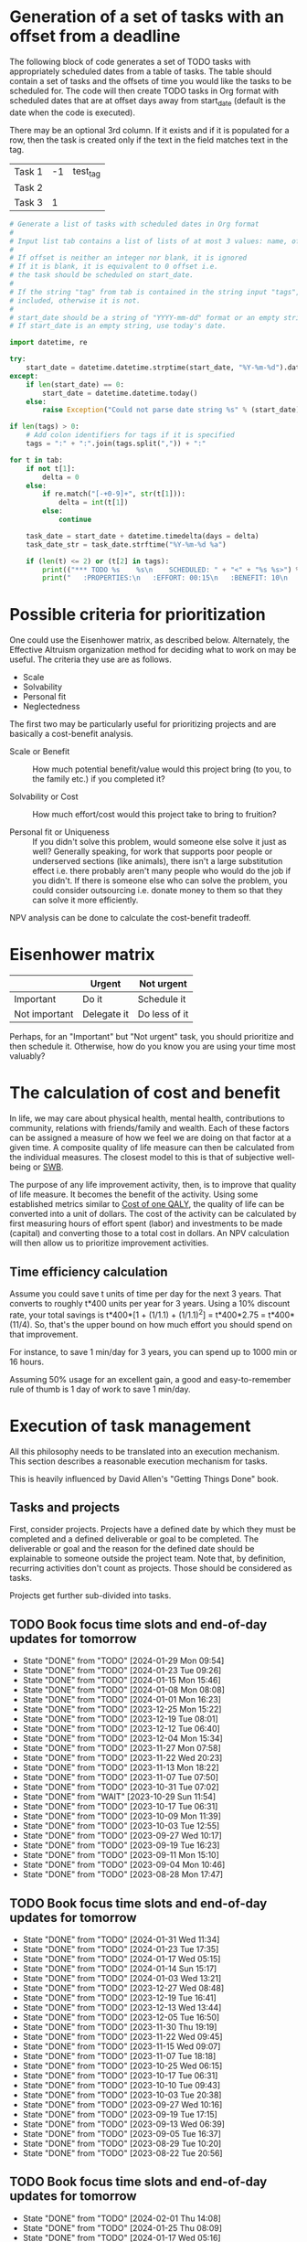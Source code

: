 #+FILE: The philosophy of task management
#+FILETAGS: :Work:Tasks:

* Generation of a set of tasks with an offset from a deadline

The following block of code generates a set of TODO tasks with
appropriately scheduled dates from a table of tasks. The table should
contain a set of tasks and the offsets of time you would like the
tasks to be scheduled for. The code will then create TODO tasks in Org
format with scheduled dates that are at offset days away from
start_date (default is the date when the code is executed).

There may be an optional 3rd column. If it exists and if it is
populated for a row, then the task is created only if the text in the
field matches text in the tag.

#+NAME: test_table
| Task 1 | -1 | test_tag |
| Task 2 |    |          |
| Task 3 |  1 |          |

#+NAME: generate_tasks_from_offset
#+BEGIN_SRC python :results output raw replace drawer :var tab = test_table start_date = "" task_time="20:00" tags = ""
  # Generate a list of tasks with scheduled dates in Org format
  #
  # Input list tab contains a list of lists of at most 3 values: name, offset and tag
  #
  # If offset is neither an integer nor blank, it is ignored
  # If it is blank, it is equivalent to 0 offset i.e.
  # the task should be scheduled on start_date.
  #
  # If the string "tag" from tab is contained in the string input "tags", then the task is
  # included, otherwise it is not.
  #
  # start_date should be a string of "YYYY-mm-dd" format or an empty string.
  # If start_date is an empty string, use today's date.

  import datetime, re

  try:
      start_date = datetime.datetime.strptime(start_date, "%Y-%m-%d").date()
  except:
      if len(start_date) == 0:
          start_date = datetime.datetime.today()
      else:
          raise Exception("Could not parse date string %s" % (start_date))

  if len(tags) > 0:
      # Add colon identifiers for tags if it is specified
      tags = ":" + ":".join(tags.split(",")) + ":"

  for t in tab:
      if not t[1]:
          delta = 0
      else:
          if re.match("[-+0-9]+", str(t[1])):
              delta = int(t[1])
          else:
              continue

      task_date = start_date + datetime.timedelta(days = delta)
      task_date_str = task_date.strftime("%Y-%m-%d %a")

      if (len(t) <= 2) or (t[2] in tags):
          print(("*** TODO %s    %s\n    SCHEDULED: " + "<" + "%s %s>") % (t[0], tags, task_date_str, task_time))
          print("   :PROPERTIES:\n   :EFFORT: 00:15\n   :BENEFIT: 10\n   :RATIO: 0.40\n   :END:\n\n")
#+END_SRC

#+RESULTS: generate_tasks_from_offset


* Possible criteria for prioritization

   One could use the Eisenhower matrix, as described below. Alternately, the
   Effective Altruism organization method for deciding what to work on may be
   useful. The criteria they use are as follows.
   - Scale
   - Solvability
   - Personal fit
   - Neglectedness

   The first two may be particularly useful for prioritizing projects
   and are basically a cost-benefit analysis.

   - Scale or Benefit :: How much potential benefit/value would this
     project bring (to you, to the family etc.) if you completed it?

   - Solvability or Cost :: How much effort/cost would this project
     take to bring to fruition?

   - Personal fit or Uniqueness :: If you didn't solve this problem,
     would someone else solve it just as well? Generally speaking, for
     work that supports poor people or underserved sections (like
     animals), there isn't a large substitution effect i.e. there
     probably aren't many people who would do the job if you
     didn't. If there is someone else who can solve the problem, you
     could consider outsourcing i.e. donate money to them so that they
     can solve it more efficiently.

   NPV analysis can be done to calculate the cost-benefit tradeoff.


* Eisenhower matrix
   :PROPERTIES:
   :CUSTOM_ID: Eisenhower_matrix
   :END:

|---------------+-------------+---------------|
|               | Urgent      | Not urgent    |
|---------------+-------------+---------------|
| Important     | Do it       | Schedule it   |
|---------------+-------------+---------------|
| Not important | Delegate it | Do less of it |
|---------------+-------------+---------------|

Perhaps, for an "Important" but "Not urgent" task, you should prioritize
and then schedule it. Otherwise, how do you know you are using your
time most valuably?


* The calculation of cost and benefit

   In life, we may care about physical health, mental health,
   contributions to community, relations with friends/family and
   wealth. Each of these factors can be assigned a measure of how
   we feel we are doing on that factor at a given time. A composite
   quality of life measure can then be calculated from the individual
   measures. The closest model to this is that of subjective
   well-being or [[../well_being/Positive_psychology.org::#SWB][SWB]].

   The purpose of any life improvement activity, then, is to improve
   that quality of life measure. It becomes the benefit of the
   activity. Using some established metrics similar to
   [[../well_being/Positive_psychology.org::#Cost of one QALY][Cost of one QALY]], the quality of life can be converted into a unit of
   dollars. The cost of the activity can be calculated by first
   measuring hours of effort spent (labor) and investments to be made
   (capital) and converting those to a total cost in dollars. An NPV
   calculation will then allow us to prioritize improvement
   activities.


** Time efficiency calculation

   Assume you could save t units of time per day for the next 3
   years. That converts to roughly t*400 units per year for 3
   years. Using a 10% discount rate, your total savings is t*400*[1 +
   (1/1.1) + (1/1.1)^2] = t*400*2.75 = t*400*(11/4). So, that's the
   upper bound on how much effort you should spend on that
   improvement.

   For instance, to save 1 min/day for 3 years, you can spend up to
   1000 min or 16 hours.

   Assuming 50% usage for an excellent gain, a
   good and easy-to-remember rule of thumb is 1 day of work to save 1
   min/day.


* Execution of task management

   All this philosophy needs to be translated into an execution
   mechanism. This section describes a reasonable execution
   mechanism for tasks.

   This is heavily influenced by David Allen's "Getting Things Done"
   book.


** Tasks and projects

   First, consider projects. Projects have a defined date by which
   they must be completed and a defined deliverable or goal to be
   completed. The deliverable or goal and the reason for the defined
   date should be explainable to someone outside the project
   team. Note that, by definition, recurring activities don't count as
   projects. Those should be considered as tasks.

   Projects get further sub-divided into tasks.


** TODO Book focus time slots and end-of-day updates for tomorrow
   SCHEDULED: <2024-02-05 Mon 16:00 +1w>
   :PROPERTIES:
   :EFFORT: 00:05
   :BENEFIT: 10
   :RATIO: 1.20
   :LAST_REPEAT: [2024-01-29 Mon 09:54]
   :END:
   - State "DONE"       from "TODO"       [2024-01-29 Mon 09:54]
   - State "DONE"       from "TODO"       [2024-01-23 Tue 09:26]
   - State "DONE"       from "TODO"       [2024-01-15 Mon 15:46]
   - State "DONE"       from "TODO"       [2024-01-08 Mon 08:08]
   - State "DONE"       from "TODO"       [2024-01-01 Mon 16:23]
   - State "DONE"       from "TODO"       [2023-12-25 Mon 15:22]
   - State "DONE"       from "TODO"       [2023-12-19 Tue 08:01]
   - State "DONE"       from "TODO"       [2023-12-12 Tue 06:40]
   - State "DONE"       from "TODO"       [2023-12-04 Mon 15:34]
   - State "DONE"       from "TODO"       [2023-11-27 Mon 07:58]
   - State "DONE"       from "TODO"       [2023-11-22 Wed 20:23]
   - State "DONE"       from "TODO"       [2023-11-13 Mon 18:22]
   - State "DONE"       from "TODO"       [2023-11-07 Tue 07:50]
   - State "DONE"       from "TODO"       [2023-10-31 Tue 07:02]
   - State "DONE"       from "WAIT"       [2023-10-29 Sun 11:54]
   - State "DONE"       from "TODO"       [2023-10-17 Tue 06:31]
   - State "DONE"       from "TODO"       [2023-10-09 Mon 11:39]
   - State "DONE"       from "TODO"       [2023-10-03 Tue 12:55]
   - State "DONE"       from "TODO"       [2023-09-27 Wed 10:17]
   - State "DONE"       from "TODO"       [2023-09-19 Tue 16:23]
   - State "DONE"       from "TODO"       [2023-09-11 Mon 15:10]
   - State "DONE"       from "TODO"       [2023-09-04 Mon 10:46]
   - State "DONE"       from "TODO"       [2023-08-28 Mon 17:47]

** TODO Book focus time slots and end-of-day updates for tomorrow
   SCHEDULED: <2024-02-06 Tue 16:00 +1w>
   :PROPERTIES:
   :EFFORT: 00:05
   :BENEFIT: 10
   :RATIO: 1.20
   :LAST_REPEAT: [2024-01-31 Wed 11:34]
   :END:
   - State "DONE"       from "TODO"       [2024-01-31 Wed 11:34]
   - State "DONE"       from "TODO"       [2024-01-23 Tue 17:35]
   - State "DONE"       from "TODO"       [2024-01-17 Wed 05:15]
   - State "DONE"       from "TODO"       [2024-01-14 Sun 15:17]
   - State "DONE"       from "TODO"       [2024-01-03 Wed 13:21]
   - State "DONE"       from "TODO"       [2023-12-27 Wed 08:48]
   - State "DONE"       from "TODO"       [2023-12-19 Tue 16:41]
   - State "DONE"       from "TODO"       [2023-12-13 Wed 13:44]
   - State "DONE"       from "TODO"       [2023-12-05 Tue 16:50]
   - State "DONE"       from "TODO"       [2023-11-30 Thu 19:19]
   - State "DONE"       from "TODO"       [2023-11-22 Wed 09:45]
   - State "DONE"       from "TODO"       [2023-11-15 Wed 09:07]
   - State "DONE"       from "TODO"       [2023-11-07 Tue 18:18]
   - State "DONE"       from "TODO"       [2023-10-25 Wed 06:15]
   - State "DONE"       from "TODO"       [2023-10-17 Tue 06:31]
   - State "DONE"       from "TODO"       [2023-10-10 Tue 09:43]
   - State "DONE"       from "TODO"       [2023-10-03 Tue 20:38]
   - State "DONE"       from "TODO"       [2023-09-27 Wed 10:16]
   - State "DONE"       from "TODO"       [2023-09-19 Tue 17:15]
   - State "DONE"       from "TODO"       [2023-09-13 Wed 06:39]
   - State "DONE"       from "TODO"       [2023-09-05 Tue 16:37]
   - State "DONE"       from "TODO"       [2023-08-29 Tue 10:20]
   - State "DONE"       from "TODO"       [2023-08-22 Tue 20:56]

** TODO Book focus time slots and end-of-day updates for tomorrow
   SCHEDULED: <2024-02-07 Wed 16:00 +1w>
   :PROPERTIES:
   :EFFORT: 00:15
   :BENEFIT: 10
   :RATIO: 0.40
   :LAST_REPEAT: [2024-02-01 Thu 14:08]
   :END:
   - State "DONE"       from "TODO"       [2024-02-01 Thu 14:08]
   - State "DONE"       from "TODO"       [2024-01-25 Thu 08:09]
   - State "DONE"       from "TODO"       [2024-01-17 Wed 05:16]
   - State "DONE"       from "TODO"       [2024-01-11 Thu 07:14]
   - State "DONE"       from "TODO"       [2024-01-04 Thu 06:37]
   - State "DONE"       from "TODO"       [2023-12-27 Wed 08:48]
   - State "DONE"       from "TODO"       [2023-12-20 Wed 16:29]
   - State "DONE"       from "TODO"       [2023-12-13 Wed 13:44]
   - State "DONE"       from "TODO"       [2023-12-06 Wed 12:03]
   - State "DONE"       from "TODO"       [2023-11-30 Thu 19:19]
   - State "DONE"       from "TODO"       [2023-11-22 Wed 20:19]
   - State "DONE"       from "TODO"       [2023-11-15 Wed 11:23]
   - State "DONE"       from "TODO"       [2023-11-09 Thu 09:10]
   - State "DONE"       from "TODO"       [2023-11-01 Wed 18:10]
   - State "DONE"       from "WAIT"       [2023-10-29 Sun 11:53]
   - State "DONE"       from "TODO"       [2023-10-12 Thu 14:25]
   - State "DONE"       from "TODO"       [2023-10-12 Thu 14:25]
   - State "DONE"       from "TODO"       [2023-10-04 Wed 17:09]
   - State "DONE"       from "TODO"       [2023-09-27 Wed 19:24]
   - State "DONE"       from "TODO"       [2023-09-20 Wed 07:43]
   - State "DONE"       from "TODO"       [2023-09-13 Wed 17:08]
   - State "DONE"       from "TODO"       [2023-09-06 Wed 15:22]
   - State "DONE"       from "TODO"       [2023-08-31 Thu 07:02]
   - State "DONE"       from "TODO"       [2023-08-23 Wed 17:07]

** TODO Book focus time slots and end-of-day updates for tomorrow
   SCHEDULED: <2024-02-08 Thu 16:00 +1w>
   :PROPERTIES:
   :EFFORT: 00:15
   :BENEFIT: 10
   :RATIO: 0.40
   :LAST_REPEAT: [2024-02-01 Thu 14:09]
   :END:
   - State "DONE"       from "TODO"       [2024-02-01 Thu 14:09]
   - State "DONE"       from "TODO"       [2024-01-25 Thu 08:11]
   - State "DONE"       from "TODO"       [2024-01-18 Thu 20:15]
   - State "DONE"       from "TODO"       [2024-01-14 Sun 15:17]
   - State "DONE"       from "TODO"       [2024-01-04 Thu 18:55]
   - State "DONE"       from "TODO"       [2023-12-30 Sat 08:27]
   - State "DONE"       from "TODO"       [2023-12-21 Thu 21:14]
   - State "DONE"       from "TODO"       [2023-12-14 Thu 20:55]
   - State "DONE"       from "TODO"       [2023-12-07 Thu 17:51]
   - State "DONE"       from "TODO"       [2023-11-30 Thu 19:20]
   - State "DONE"       from "TODO"       [2023-11-26 Sun 11:23]
   - State "DONE"       from "TODO"       [2023-11-16 Thu 20:09]
   - State "DONE"       from "TODO"       [2023-11-09 Thu 16:39]
   - State "DONE"       from "TODO"       [2023-11-02 Thu 17:28]
   - State "DONE"       from "WAIT"       [2023-10-29 Sun 11:53]
   - State "DONE"       from "TODO"       [2023-10-20 Fri 06:15]
   - State "DONE"       from "TODO"       [2023-10-12 Thu 14:26]
   - State "DONE"       from "TODO"       [2023-10-05 Thu 08:55]
   - State "DONE"       from "TODO"       [2023-09-28 Thu 22:20]
   - State "DONE"       from "TODO"       [2023-09-21 Thu 06:38]
   - State "DONE"       from "TODO"       [2023-09-15 Fri 08:40]
   - State "DONE"       from "TODO"       [2023-09-07 Thu 13:35]
   - State "DONE"       from "TODO"       [2023-08-31 Thu 14:38]
   - State "DONE"       from "TODO"       [2023-08-24 Thu 21:44]

** TODO Book focus time slots and end-of-day updates for tomorrow
   SCHEDULED: <2024-02-04 Sun 16:00 +1w>
   :PROPERTIES:
   :EFFORT: 00:15
   :BENEFIT: 10
   :RATIO: 0.40
   :LAST_REPEAT: [2024-01-28 Sun 06:48]
   :END:
   - State "DONE"       from "TODO"       [2024-01-28 Sun 06:48]
   - State "DONE"       from "TODO"       [2024-01-21 Sun 18:25]
   - State "DONE"       from "TODO"       [2024-01-14 Sun 15:16]
   - State "DONE"       from "TODO"       [2024-01-07 Sun 11:56]
   - State "DONE"       from "TODO"       [2024-01-01 Mon 15:49]
   - State "DONE"       from "TODO"       [2023-12-25 Mon 15:20]
   - State "DONE"       from "TODO"       [2023-12-17 Sun 16:56]
   - State "DONE"       from "TODO"       [2023-12-10 Sun 14:40]
   - State "DONE"       from "TODO"       [2023-12-03 Sun 20:18]
   - State "DONE"       from "TODO"       [2023-11-26 Sun 11:28]
   - State "DONE"       from "TODO"       [2023-11-19 Sun 15:30]
   - State "DONE"       from "TODO"       [2023-11-12 Sun 11:44]
   - State "DONE"       from "TODO"       [2023-11-05 Sun 17:09]
   - State "DONE"       from "WAIT"       [2023-10-29 Sun 15:25]
   - State "DONE"       from "WAIT"       [2023-10-29 Sun 14:07]
   - State "DONE"       from "TODO"       [2023-10-08 Sun 10:47]
   - State "DONE"       from "TODO"       [2023-10-08 Sun 10:47]
   - State "DONE"       from "TODO"       [2023-10-02 Mon 13:06]
   - State "DONE"       from "TODO"       [2023-09-24 Sun 09:14]
   - State "DONE"       from "TODO"       [2023-09-17 Sun 11:38]
   - State "DONE"       from "TODO"       [2023-09-10 Sun 14:30]
   - State "DONE"       from "TODO"       [2023-09-04 Mon 10:48]
   - State "DONE"       from "TODO"       [2023-08-27 Sun 09:37]
